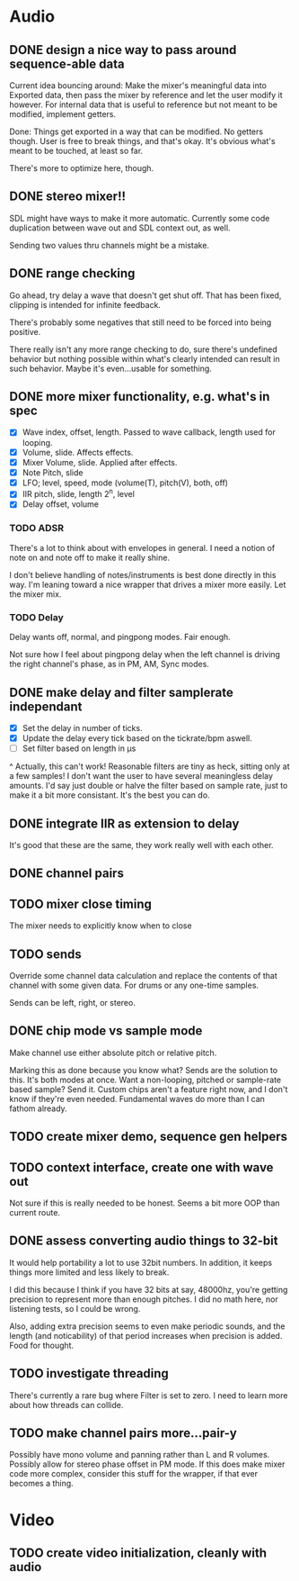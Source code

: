 * Audio
** DONE design a nice way to pass around sequence-able data
Current idea bouncing around: Make the mixer's meaningful data into
Exported data, then pass the mixer by reference and let the user
modify it however. For internal data that is useful to reference but
not meant to be modified, implement getters.

Done: Things get exported in a way that can be modified. No getters
though. User is free to break things, and that's okay. It's obvious
what's meant to be touched, at least so far.

There's more to optimize here, though.
** DONE stereo mixer!!
SDL might have ways to make it more automatic. Currently some code
duplication between wave out and SDL context out, as well.

Sending two values thru channels might be a mistake.
** DONE range checking
Go ahead, try delay a wave that doesn't get shut off. That has been
fixed, clipping is intended for infinite feedback.

There's probably some negatives that still need to be forced into
being positive.

There really isn't any more range checking to do, sure there's
undefined behavior but nothing possible within what's clearly intended
can result in such behavior. Maybe it's even...usable for something.
** DONE more mixer functionality, e.g. what's in spec
 - [X] Wave index, offset, length. Passed to wave callback, length used
   for looping.
 - [X] Volume, slide. Affects effects.
 - [X] Mixer Volume, slide. Applied after effects.
 - [X] Note Pitch, slide
 - [X] LFO; level, speed, mode (volume(T), pitch(V), both, off)
 - [X] IIR pitch, slide, length 2^n, level
 - [X] Delay offset, volume
*** TODO ADSR
There's a lot to think about with envelopes in general. I need a
notion of note on and note off to make it really shine.

I don't believe handling of notes/instruments is best done directly in
this way. I'm leaning toward a nice wrapper that drives a mixer more
easily. Let the mixer mix.
*** TODO Delay
Delay wants off, normal, and pingpong modes. Fair enough.

Not sure how I feel about pingpong delay when the left channel is
driving the right channel's phase, as in PM, AM, Sync modes.
** DONE make delay and filter samplerate independant
 - [X] Set the delay in number of ticks.
 - [X] Update the delay every tick based on the tickrate/bpm aswell.
 - [ ] Set filter based on length in µs
^ Actually, this can't work! Reasonable filters are tiny as heck,
sitting only at a few samples! I don't want the user to have several
meaningless delay amounts. I'd say just double or halve the filter
based on sample rate, just to make it a bit more consistant. It's the
best you can do.
** DONE integrate IIR as extension to delay
It's good that these are the same, they work really well with each
other.
** DONE channel pairs
** TODO mixer close timing
The mixer needs to explicitly know when to close
** TODO sends
Override some channel data calculation and replace the contents of that channel
with some given data. For drums or any one-time samples.

Sends can be left, right, or stereo.
** DONE chip mode vs sample mode
Make channel use either absolute pitch or relative pitch.

Marking this as done because you know what? Sends are the solution to
this. It's both modes at once. Want a non-looping, pitched or
sample-rate based sample? Send it. Custom chips aren't a feature right
now, and I don't know if they're even needed. Fundamental waves do
more than I can fathom already.
** TODO create mixer demo, sequence gen helpers
** TODO context interface, create one with wave out
Not sure if this is really needed to be honest. Seems a bit more OOP
than current route.

** DONE assess converting audio things to 32-bit
It would help portability a lot to use 32bit numbers. In addition, it
keeps things more limited and less likely to break.

I did this because I think if you have 32 bits at say, 48000hz, you're
getting precision to represent more than enough pitches. I did no math
here, nor listening tests, so I could be wrong.

Also, adding extra precision seems to even make periodic sounds, and
the length (and noticability) of that period increases when precision
is added. Food for thought.

** TODO investigate threading
There's currently a rare bug where Filter is set to zero. I need to
learn more about how threads can collide.

** TODO make channel pairs more...pair-y
Possibly have mono volume and panning rather than L and R volumes.
Possibly allow for stereo phase offset in PM mode.  If this does make
mixer code more complex, consider this stuff for the wrapper, if that
ever becomes a thing.
* Video
** TODO create video initialization, cleanly with audio
